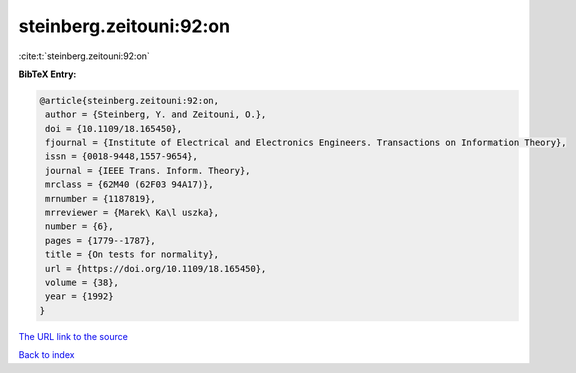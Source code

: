 steinberg.zeitouni:92:on
========================

:cite:t:`steinberg.zeitouni:92:on`

**BibTeX Entry:**

.. code-block:: bibtex

   @article{steinberg.zeitouni:92:on,
    author = {Steinberg, Y. and Zeitouni, O.},
    doi = {10.1109/18.165450},
    fjournal = {Institute of Electrical and Electronics Engineers. Transactions on Information Theory},
    issn = {0018-9448,1557-9654},
    journal = {IEEE Trans. Inform. Theory},
    mrclass = {62M40 (62F03 94A17)},
    mrnumber = {1187819},
    mrreviewer = {Marek\ Ka\l uszka},
    number = {6},
    pages = {1779--1787},
    title = {On tests for normality},
    url = {https://doi.org/10.1109/18.165450},
    volume = {38},
    year = {1992}
   }
`The URL link to the source <ttps://doi.org/10.1109/18.165450}>`_


`Back to index <../By-Cite-Keys.html>`_
